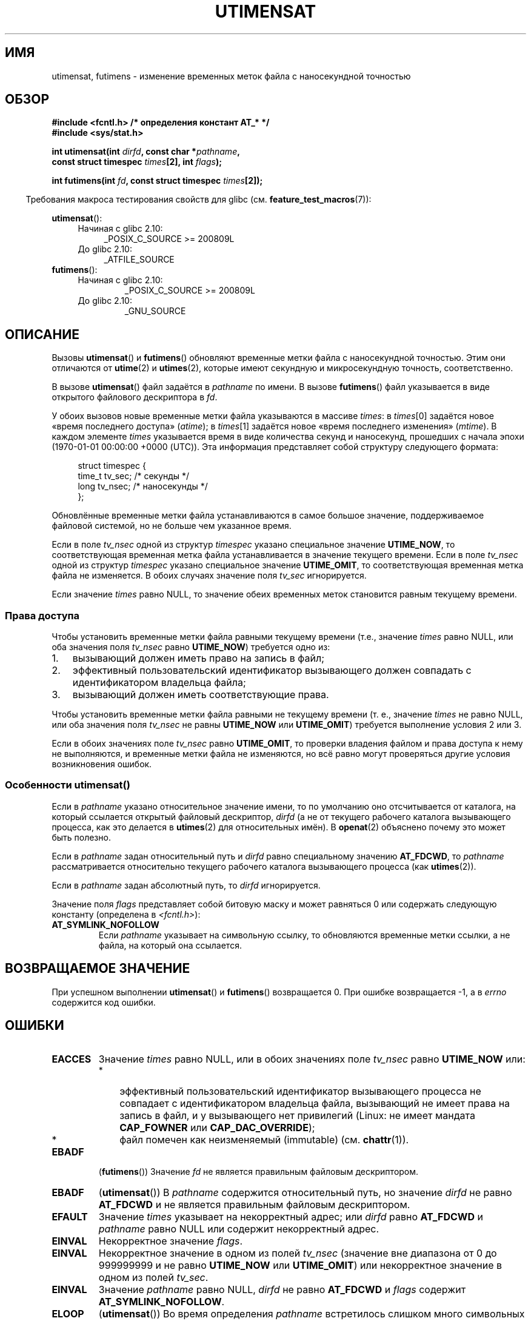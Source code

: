 .\" -*- mode: troff; coding: UTF-8 -*-
.\" Copyright (C) 2008, Linux Foundation, written by Michael Kerrisk
.\" <mtk.manpages@gmail.com>
.\"
.\" %%%LICENSE_START(VERBATIM)
.\" Permission is granted to make and distribute verbatim copies of this
.\" manual provided the copyright notice and this permission notice are
.\" preserved on all copies.
.\"
.\" Permission is granted to copy and distribute modified versions of this
.\" manual under the conditions for verbatim copying, provided that the
.\" entire resulting derived work is distributed under the terms of a
.\" permission notice identical to this one.
.\"
.\" Since the Linux kernel and libraries are constantly changing, this
.\" manual page may be incorrect or out-of-date.  The author(s) assume no
.\" responsibility for errors or omissions, or for damages resulting from
.\" the use of the information contained herein.  The author(s) may not
.\" have taken the same level of care in the production of this manual,
.\" which is licensed free of charge, as they might when working
.\" professionally.
.\"
.\" Formatted or processed versions of this manual, if unaccompanied by
.\" the source, must acknowledge the copyright and authors of this work.
.\" %%%LICENSE_END
.\"
.\"*******************************************************************
.\"
.\" This file was generated with po4a. Translate the source file.
.\"
.\"*******************************************************************
.TH UTIMENSAT 2 2017\-09\-15 Linux "Руководство программиста Linux"
.SH ИМЯ
utimensat, futimens \- изменение временных меток файла с наносекундной
точностью
.SH ОБЗОР
.nf
\fB#include <fcntl.h> /* определения констант AT_* */\fP
\fB#include <sys/stat.h>\fP
.PP
\fBint utimensat(int \fP\fIdirfd\fP\fB, const char *\fP\fIpathname\fP\fB,\fP
\fB              const struct timespec \fP\fItimes\fP\fB[2], int \fP\fIflags\fP\fB);\fP
.PP
\fBint futimens(int \fP\fIfd\fP\fB, const struct timespec \fP\fItimes\fP\fB[2]);\fP
.fi
.PP
.in -4n
Требования макроса тестирования свойств для glibc
(см. \fBfeature_test_macros\fP(7)):
.in
.PP
.ad l
.PD 0
\fButimensat\fP():
.RS 4
.TP  4
Начиная с glibc 2.10:
_POSIX_C_SOURCE\ >=\ 200809L
.TP 
До glibc 2.10:
_ATFILE_SOURCE
.RE
.PP
\fBfutimens\fP():
.RS 4
.TP 
Начиная с glibc 2.10:
_POSIX_C_SOURCE\ >=\ 200809L
.TP 
До glibc 2.10:
_GNU_SOURCE
.RE
.PD
.ad
.SH ОПИСАНИЕ
Вызовы \fButimensat\fP() и \fBfutimens\fP() обновляют временные метки файла с
наносекундной точностью. Этим они отличаются от \fButime\fP(2) и \fButimes\fP(2),
которые имеют секундную и микросекундную точность, соответственно.
.PP
В вызове \fButimensat\fP() файл задаётся в \fIpathname\fP по имени. В вызове
\fBfutimens\fP() файл указывается в виде открытого файлового дескриптора в
\fIfd\fP.
.PP
У обоих вызовов новые временные метки файла указываются в массиве \fItimes\fP:
в \fItimes\fP[0] задаётся новое «время последнего доступа» (\fIatime\fP); в
\fItimes\fP[1] задаётся новое «время последнего изменения» (\fImtime\fP). В каждом
элементе \fItimes\fP указывается время в виде количества секунд и наносекунд,
прошедших с начала эпохи (1970\-01\-01 00:00:00 +0000 (UTC)). Эта информация
представляет собой структуру следующего формата:
.PP
.in +4n
.EX
struct timespec {
    time_t tv_sec;        /* секунды */
    long   tv_nsec;       /* наносекунды */
};
.EE
.in
.PP
Обновлённые временные метки файла устанавливаются в самое большое значение,
поддерживаемое файловой системой, но не больше чем указанное время.
.PP
.\" 2.6.22 was broken: it is not ignored
Если в поле \fItv_nsec\fP одной из структур \fItimespec\fP указано специальное
значение \fBUTIME_NOW\fP, то соответствующая временная метка файла
устанавливается в значение текущего времени. Если в поле \fItv_nsec\fP одной из
структур \fItimespec\fP указано специальное значение \fBUTIME_OMIT\fP, то
соответствующая временная метка файла не изменяется. В обоих случаях
значение поля \fItv_sec\fP игнорируется.
.PP
.\"
Если значение \fItimes\fP равно NULL, то значение обеих временных меток
становится равным текущему времени.
.SS "Права доступа"
Чтобы установить временные метки файла равными текущему времени (т.е.,
значение \fItimes\fP равно NULL, или оба значения поля \fItv_nsec\fP равно
\fBUTIME_NOW\fP) требуется одно из:
.IP 1. 3
.\" 2.6.22 was broken here -- for futimens() the check is
.\" based on whether or not the file descriptor is writable,
.\" not on whether the caller's effective UID has write
.\" permission for the file referred to by the descriptor.
вызывающий должен иметь право на запись в файл;
.IP 2.
эффективный пользовательский идентификатор вызывающего должен совпадать с
идентификатором владельца файла;
.IP 3.
вызывающий должен иметь соответствующие права.
.PP
.\" 2.6.22 was broken here:
.\" both must be something other than *either* UTIME_OMIT *or* UTIME_NOW.
Чтобы установить временные метки файла равными не текущему времени (т. е.,
значение \fItimes\fP не равно NULL, или оба значения поля \fItv_nsec\fP не равны
\fBUTIME_NOW\fP или \fBUTIME_OMIT\fP) требуется выполнение условия 2 или 3.
.PP
.\"
.\"
Если в обоих значениях поле \fItv_nsec\fP равно \fBUTIME_OMIT\fP, то проверки
владения файлом и права доступа к нему не выполняются, и временные метки
файла не изменяются, но всё равно могут проверяться другие условия
возникновения ошибок.
.SS "Особенности utimensat()"
Если в \fIpathname\fP указано относительное значение имени, то по умолчанию оно
отсчитывается от каталога, на который ссылается открытый файловый
дескриптор, \fIdirfd\fP (а не от текущего рабочего каталога вызывающего
процесса, как это делается в \fButimes\fP(2) для относительных имён). В
\fBopenat\fP(2) объяснено почему это может быть полезно.
.PP
Если в \fIpathname\fP задан относительный путь и \fIdirfd\fP равно специальному
значению \fBAT_FDCWD\fP, то \fIpathname\fP рассматривается относительно текущего
рабочего каталога вызывающего процесса (как \fButimes\fP(2)).
.PP
Если в \fIpathname\fP задан абсолютный путь, то \fIdirfd\fP игнорируется.
.PP
Значение поля \fIflags\fP представляет собой битовую маску и может равняться 0
или содержать следующую константу (определена в \fI<fcntl.h>\fP):
.TP 
\fBAT_SYMLINK_NOFOLLOW\fP
Если \fIpathname\fP указывает на символьную ссылку, то обновляются временные
метки ссылки, а не файла, на который она ссылается.
.SH "ВОЗВРАЩАЕМОЕ ЗНАЧЕНИЕ"
При успешном выполнении \fButimensat\fP() и \fBfutimens\fP() возвращается 0. При
ошибке возвращается \-1, а в \fIerrno\fP содержится код ошибки.
.SH ОШИБКИ
.TP 
\fBEACCES\fP
Значение \fItimes\fP равно NULL, или в обоих значениях поле \fItv_nsec\fP равно
\fBUTIME_NOW\fP или:
.RS
.IP * 3
.\" But Linux 2.6.22 was broken here.
.\" Traditionally, utime()/utimes() gives the error EACCES for the case
.\" where the timestamp pointer argument is NULL (i.e., set both timestamps
.\" to the current time), and the file is owned by a user other than the
.\" effective UID of the caller, and the file is not writable by the
.\" effective UID of the program.  utimensat() also gives this error in the
.\" same case.  However, in the same circumstances, when utimensat() is
.\" given a 'times' array in which both tv_nsec fields are UTIME_NOW, which
.\" provides equivalent functionality to specifying 'times' as NULL, the
.\" call succeeds.  It should fail with the error EACCES in this case.
.\"
.\" POSIX.1-2008 has the following:
.\" .TP
.\" .B EACCES
.\" .RB ( utimensat ())
.\" .I fd
.\" was not opened with
.\" .B O_SEARCH
.\" and the permissions of the directory to which
.\" .I fd
.\" refers do not allow searches.
эффективный пользовательский идентификатор вызывающего процесса не совпадает
с идентификатором владельца файла, вызывающий не имеет права на запись в
файл, и у вызывающего нет привилегий (Linux: не имеет мандата \fBCAP_FOWNER\fP
или \fBCAP_DAC_OVERRIDE\fP);
.IP *
.\" EXT2_IMMUTABLE_FL and similar flags for other filesystems.
файл помечен как неизменяемый (immutable) (см. \fBchattr\fP(1)).
.RE
.TP 
\fBEBADF\fP
(\fBfutimens\fP()) Значение \fIfd\fP не является правильным файловым дескриптором.
.TP 
\fBEBADF\fP
(\fButimensat\fP()) В \fIpathname\fP содержится относительный путь, но значение
\fIdirfd\fP не равно \fBAT_FDCWD\fP и не является правильным файловым
дескриптором.
.TP 
\fBEFAULT\fP
Значение \fItimes\fP указывает на некорректный адрес; или \fIdirfd\fP равно
\fBAT_FDCWD\fP и \fIpathname\fP равно NULL или содержит некорректный адрес.
.TP 
\fBEINVAL\fP
Некорректное значение \fIflags\fP.
.TP 
\fBEINVAL\fP
Некорректное значение в одном из полей \fItv_nsec\fP (значение вне диапазона от
0 до 999999999 и не равно \fBUTIME_NOW\fP или \fBUTIME_OMIT\fP) или некорректное
значение в одном из полей \fItv_sec\fP.
.TP 
\fBEINVAL\fP
.\" SUSv4 does not specify this error.
Значение \fIpathname\fP равно NULL, \fIdirfd\fP не равно \fBAT_FDCWD\fP и \fIflags\fP
содержит \fBAT_SYMLINK_NOFOLLOW\fP.
.TP 
\fBELOOP\fP
(\fButimensat\fP()) Во время определения \fIpathname\fP встретилось слишком много
символьных ссылок.
.TP 
\fBENAMETOOLONG\fP
(\fButimensat\fP()) Слишком длинное значение аргумента \fIpathname\fP.
.TP 
\fBENOENT\fP
(\fButimensat\fP()) Компонент пути \fIpathname\fP не ссылается на существующий
каталог или файл, или в \fIpathname\fP указана пустая строка.
.TP 
\fBENOTDIR\fP
(\fButimensat\fP()) В \fIpathname\fP содержится относительный путь, но значение
\fIdirfd\fP не равно \fBAT_FDCWD\fP или не является файловым дескриптором,
ссылающимся на каталог; или один из компонентов \fIpathname\fP не является
каталогом.
.TP 
\fBEPERM\fP
Вызывающий пытается изменить одну или обе временные метки на значение,
отличное от текущего времени, или изменить одну из временных меток на
текущее время, а другую оставить неизменной (т. е., значение \fItimes\fP не
равно NULL, у обоих значений поле \fItv_nsec\fP не равно \fBUTIME_NOW\fP, и у
обоих значений поле \fItv_nsec\fP не равно \fBUTIME_OMIT\fP) и:
.RS
.IP * 3
эффективный пользовательский идентификатор не совпадает с идентификатором
владельца файла, а вызывающий не имеет привилегий (Linux: не имеет мандата
\fBCAP_FOWNER\fP);
.IP *
.\" Linux 2.6.22 was broken here:
.\" it was not consistent with the old utimes() implementation,
.\" since the case when both tv_nsec fields are UTIME_NOW, was not
.\" treated like the (times == NULL) case.
.\" EXT2_IMMUTABLE_FL EXT_APPPEND_FL and similar flags for
.\" other filesystems.
.\"
.\" Why the inconsistency (which is described under NOTES) between
.\" EACCES and EPERM, where only EPERM tests for append-only.
.\" (This was also so for the older utimes() implementation.)
файл помечен как только для добавления или как неизменяемый
(см. \fBchattr\fP(1)).
.RE
.TP 
\fBEROFS\fP
Файл расположен в файловой системе, доступной только для чтения.
.TP 
\fBESRCH\fP
(\fButimensat\fP()) В одном из каталогов префикса \fIpathname\fP не разрешён
поиск.
.SH ВЕРСИИ
Вызов \fButimensat\fP() был добавлен в ядро Linux версии 2.6.22; поддержка в
glibc доступна с версии 2.6.
.PP
Поддержка \fBfutimens\fP() появилась в glibc 2.6.
.SH АТРИБУТЫ
Описание терминов данного раздела смотрите в \fBattributes\fP(7).
.TS
allbox;
lbw23 lb lb
l l l.
Интерфейс	Атрибут	Значение
T{
\fButimensat\fP(),
\fBfutimens\fP()
T}	Безвредность в нитях	MT\-Safe
.TE
.sp 1
.SH "СООТВЕТСТВИЕ СТАНДАРТАМ"
Вызовы \fBfutimens\fP() и \fButimensat\fP() определены в POSIX.1\-2008.
.SH ЗАМЕЧАНИЯ
Вызов \fButimensat\fP() заменяет устаревший \fBfutimesat\fP(2).
.PP
В Linux, временные метки нельзя изменять у файлов, помеченных как
неизменяемые (immutable), а у файлов, помеченных как только для добавления,
можно изменить метку только на значение текущего времени (это соответствует
сложившемуся исторически поведению в Linux вызовов \fButime\fP(2) и
\fButimes\fP(2)).
.PP
Если оба поля \fItv_nsec\fP равны \fBUTIME_OMIT\fP, то вызов \fButimensat\fP()
реализации Linux завершается без ошибки, даже, если файл, на который
ссылается \fIdirfd\fP и \fIpathname\fP, не существует.
.SS "Отличия между библиотекой C и ABI ядра"
В Linux, \fBfutimens\fP() представляет собой библиотечную функцию на основе
системного вызова \fButimensat\fP(). Для этого в Linux\-версии системного вызова
\fButimensat\fP() реализовано нестандартное свойство: если значение \fIpathname\fP
равно NULL, то вызов изменяет временные метки файла на который ссылается
файловый дескриптор \fIdirfd\fP (который может указывать на файл любого
типа). С помощью этого свойства вызов \fIfutimens(fd,\ times)\fP реализован
как:
.PP
.in +4n
.EX
utimensat(fd, NULL, times, 0);
.EE
.in
.PP
Однако заметим, что обёрточная функция glibc для \fButimensat\fP() не позволяет
передачу NULL в качестве значения \fIpathname\fP — в этом случае возвращается
ошибка \fIEINVAL\fP.
.SH ДЕФЕКТЫ
В ядрах до версии 2.6.26 в \fButimensat\fP() и \fBfutimens\fP() есть несколько
дефектов. Эти дефекты приводят к несоответствию с черновиком спецификации
POSIX.1 или к рассогласованию со старым поведением в Linux.
.IP * 3
В POSIX.1 определено, что если в одном из значений времени поле \fItv_nsec\fP
содержит значение \fBUTIME_NOW\fP или \fBUTIME_OMIT\fP, то значение
соответствующего поля \fItv_sec\fP должно игнорироваться. Вместо этого
требуется, чтобы значение поля \fItv_sec\fP равнялось 0 (иначе выдаётся ошибка
\fBEINVAL\fP).
.IP *
.\" Below, the long description of the errors from the previous bullet
.\" point (abridged because it's too much detail for a man page).
.\" .IP *
.\" If one of the
.\" .I tv_nsec
.\" fields is
.\" .BR UTIME_OMIT
.\" and the other is
.\" .BR UTIME_NOW ,
.\" then the error
.\" .B EPERM
.\" should occur if the process's effective user ID does not match
.\" the file owner and the process is not privileged.
.\" Instead, the call successfully changes one of the timestamps.
.\" .IP *
.\" If file is not writable by the effective user ID of the process and
.\" the process's effective user ID does not match the file owner and
.\" the process is not privileged,
.\" and
.\" .I times
.\" is NULL, then the error
.\" .B EACCES
.\" results.
.\" This error should also occur if
.\" .I times
.\" points to an array of structures in which both
.\" .I tv_nsec
.\" fields are
.\" .BR UTIME_NOW .
.\" Instead the call succeeds.
.\" .IP *
.\" If a file is marked as append-only (see
.\" .BR chattr (1)),
.\" then Linux traditionally
.\" (i.e.,
.\" .BR utime (2),
.\" .BR utimes (2)),
.\" permits a NULL
.\" .I times
.\" argument to be used in order to update both timestamps to the current time.
.\" For consistency,
.\" .BR utimensat ()
.\" and
.\" .BR futimens ()
.\" should also produce the same result when given a
.\" .I times
.\" argument that points to an array of structures in which both
.\" .I tv_nsec
.\" fields are
.\" .BR UTIME_NOW .
.\" Instead, the call fails with the error
.\" .BR EPERM .
.\" .IP *
.\" If a file is marked as immutable (see
.\" .BR chattr (1)),
.\" then Linux traditionally
.\" (i.e.,
.\" .BR utime (2),
.\" .BR utimes (2)),
.\" gives an
.\" .B EACCES
.\" error if
.\" .I times
.\" is NULL.
.\" For consistency,
.\" .BR utimensat ()
.\" and
.\" .BR futimens ()
.\" should also produce the same result when given a
.\" .I times
.\" that points to an array of structures in which both
.\" .I tv_nsec
.\" fields are
.\" .BR UTIME_NOW .
.\" Instead, the call fails with the error
.\" .BR EPERM .
Различные дефекты возникают при рассмотрении имеющихся прав и значений:
случай, когда у обоих значений поле \fItv_nsec\fP равно \fBUTIME_NOW\fP, не всегда
рассматривается равным указанию в \fItimes\fP значения NULL, и случай, когда
одно значение \fItv_nsec\fP равно \fBUTIME_NOW\fP, а другое — \fBUTIME_OMIT\fP, не
рассматривается равным указанию в \fItimes\fP указателя на массив структур,
содержащий произвольные значения времени. В результате в некоторых случаях:
а) временные метки файлов могут быть обновлены процессом, который не имеет
прав на это; б) временные метки файлов не могут быть обновлены процессом,
хотя он имеет на это право; в) в случае ошибки возвращается неправильное
значение в \fIerrno\fP.
.IP *
.\" This means that a process with a file descriptor that allows
.\" writing could change the timestamps of a file for which it
.\" does not have write permission;
.\" conversely, a process with a read-only file descriptor won't
.\" be able to update the timestamps of a file,
.\" even if it has write permission on the file.
В POSIX.1 сказано, что процесс имеющий \fIправа на запись в файл\fP, для
установки временных меток в текущее время может выполнить вызов со значением
\fItimes\fP равным NULL, или с \fItimes\fP, указывающим на массив структур, в
котором у обоих значений времени поле \fItv_nsec\fP равно \fBUTIME_NOW\fP. Однако
\fBfutimens\fP() вместо этого проверяет \fIправа на запись у файлового
дескриптора\fP.
.SH "СМОТРИТЕ ТАКЖЕ"
\fBchattr\fP(1), \fBtouch\fP(1), \fBfutimesat\fP(2), \fBopenat\fP(2), \fBstat\fP(2),
\fButimes\fP(2), \fBfutimes\fP(3), \fBinode\fP(7), \fBpath_resolution\fP(7),
\fBsymlink\fP(7)
